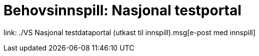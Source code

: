 = Behovsinnspill: Nasjonal testportal

link: ./VS Nasjonal testdataportal (utkast til innspill).msg[e-post med innspill]

